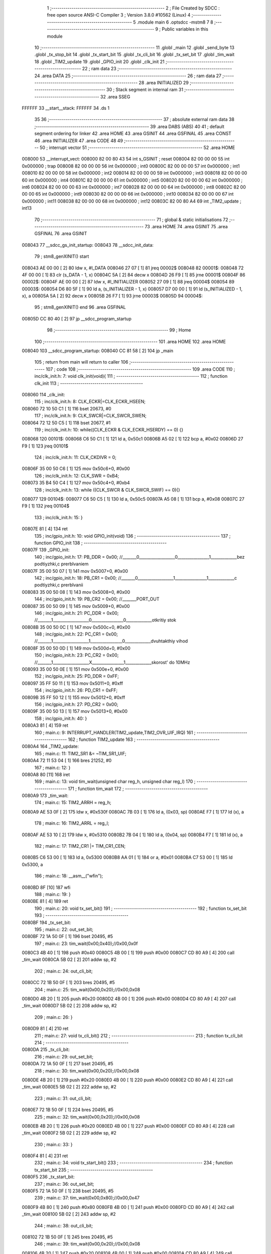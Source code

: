                                       1 ;--------------------------------------------------------
                                      2 ; File Created by SDCC : free open source ANSI-C Compiler
                                      3 ; Version 3.8.0 #10562 (Linux)
                                      4 ;--------------------------------------------------------
                                      5 	.module main
                                      6 	.optsdcc -mstm8
                                      7 	
                                      8 ;--------------------------------------------------------
                                      9 ; Public variables in this module
                                     10 ;--------------------------------------------------------
                                     11 	.globl _main
                                     12 	.globl _send_byte
                                     13 	.globl _tx_stop_bit
                                     14 	.globl _tx_start_bit
                                     15 	.globl _tx_cli_bit
                                     16 	.globl _tx_set_bit
                                     17 	.globl _tim_wait
                                     18 	.globl _TIM2_update
                                     19 	.globl _GPIO_init
                                     20 	.globl _clk_init
                                     21 ;--------------------------------------------------------
                                     22 ; ram data
                                     23 ;--------------------------------------------------------
                                     24 	.area DATA
                                     25 ;--------------------------------------------------------
                                     26 ; ram data
                                     27 ;--------------------------------------------------------
                                     28 	.area INITIALIZED
                                     29 ;--------------------------------------------------------
                                     30 ; Stack segment in internal ram 
                                     31 ;--------------------------------------------------------
                                     32 	.area	SSEG
      FFFFFF                         33 __start__stack:
      FFFFFF                         34 	.ds	1
                                     35 
                                     36 ;--------------------------------------------------------
                                     37 ; absolute external ram data
                                     38 ;--------------------------------------------------------
                                     39 	.area DABS (ABS)
                                     40 
                                     41 ; default segment ordering for linker
                                     42 	.area HOME
                                     43 	.area GSINIT
                                     44 	.area GSFINAL
                                     45 	.area CONST
                                     46 	.area INITIALIZER
                                     47 	.area CODE
                                     48 
                                     49 ;--------------------------------------------------------
                                     50 ; interrupt vector 
                                     51 ;--------------------------------------------------------
                                     52 	.area HOME
      008000                         53 __interrupt_vect:
      008000 82 00 80 43             54 	int s_GSINIT ; reset
      008004 82 00 00 00             55 	int 0x000000 ; trap
      008008 82 00 00 00             56 	int 0x000000 ; int0
      00800C 82 00 00 00             57 	int 0x000000 ; int1
      008010 82 00 00 00             58 	int 0x000000 ; int2
      008014 82 00 00 00             59 	int 0x000000 ; int3
      008018 82 00 00 00             60 	int 0x000000 ; int4
      00801C 82 00 00 00             61 	int 0x000000 ; int5
      008020 82 00 00 00             62 	int 0x000000 ; int6
      008024 82 00 00 00             63 	int 0x000000 ; int7
      008028 82 00 00 00             64 	int 0x000000 ; int8
      00802C 82 00 00 00             65 	int 0x000000 ; int9
      008030 82 00 00 00             66 	int 0x000000 ; int10
      008034 82 00 00 00             67 	int 0x000000 ; int11
      008038 82 00 00 00             68 	int 0x000000 ; int12
      00803C 82 00 80 A4             69 	int _TIM2_update ; int13
                                     70 ;--------------------------------------------------------
                                     71 ; global & static initialisations
                                     72 ;--------------------------------------------------------
                                     73 	.area HOME
                                     74 	.area GSINIT
                                     75 	.area GSFINAL
                                     76 	.area GSINIT
      008043                         77 __sdcc_gs_init_startup:
      008043                         78 __sdcc_init_data:
                                     79 ; stm8_genXINIT() start
      008043 AE 00 00         [ 2]   80 	ldw x, #l_DATA
      008046 27 07            [ 1]   81 	jreq	00002$
      008048                         82 00001$:
      008048 72 4F 00 00      [ 1]   83 	clr (s_DATA - 1, x)
      00804C 5A               [ 2]   84 	decw x
      00804D 26 F9            [ 1]   85 	jrne	00001$
      00804F                         86 00002$:
      00804F AE 00 00         [ 2]   87 	ldw	x, #l_INITIALIZER
      008052 27 09            [ 1]   88 	jreq	00004$
      008054                         89 00003$:
      008054 D6 80 5F         [ 1]   90 	ld	a, (s_INITIALIZER - 1, x)
      008057 D7 00 00         [ 1]   91 	ld	(s_INITIALIZED - 1, x), a
      00805A 5A               [ 2]   92 	decw	x
      00805B 26 F7            [ 1]   93 	jrne	00003$
      00805D                         94 00004$:
                                     95 ; stm8_genXINIT() end
                                     96 	.area GSFINAL
      00805D CC 80 40         [ 2]   97 	jp	__sdcc_program_startup
                                     98 ;--------------------------------------------------------
                                     99 ; Home
                                    100 ;--------------------------------------------------------
                                    101 	.area HOME
                                    102 	.area HOME
      008040                        103 __sdcc_program_startup:
      008040 CC 81 58         [ 2]  104 	jp	_main
                                    105 ;	return from main will return to caller
                                    106 ;--------------------------------------------------------
                                    107 ; code
                                    108 ;--------------------------------------------------------
                                    109 	.area CODE
                                    110 ;	inc/clk_init.h: 7: void clk_init(void){    
                                    111 ;	-----------------------------------------
                                    112 ;	 function clk_init
                                    113 ;	-----------------------------------------
      008060                        114 _clk_init:
                                    115 ;	inc/clk_init.h: 8: CLK_ECKR|=CLK_ECKR_HSEEN;            
      008060 72 10 50 C1      [ 1]  116 	bset	20673, #0
                                    117 ;	inc/clk_init.h: 9: CLK_SWCR|=CLK_SWCR_SWEN;               
      008064 72 12 50 C5      [ 1]  118 	bset	20677, #1
                                    119 ;	inc/clk_init.h: 10: while((CLK_ECKR & CLK_ECKR_HSERDY) == 0) {} 
      008068                        120 00101$:
      008068 C6 50 C1         [ 1]  121 	ld	a, 0x50c1
      00806B A5 02            [ 1]  122 	bcp	a, #0x02
      00806D 27 F9            [ 1]  123 	jreq	00101$
                                    124 ;	inc/clk_init.h: 11: CLK_CKDIVR = 0;                    
      00806F 35 00 50 C6      [ 1]  125 	mov	0x50c6+0, #0x00
                                    126 ;	inc/clk_init.h: 12: CLK_SWR = 0xB4;                    
      008073 35 B4 50 C4      [ 1]  127 	mov	0x50c4+0, #0xb4
                                    128 ;	inc/clk_init.h: 13: while ((CLK_SWCR & CLK_SWCR_SWIF) == 0){}
      008077                        129 00104$:
      008077 C6 50 C5         [ 1]  130 	ld	a, 0x50c5
      00807A A5 08            [ 1]  131 	bcp	a, #0x08
      00807C 27 F9            [ 1]  132 	jreq	00104$
                                    133 ;	inc/clk_init.h: 15: }
      00807E 81               [ 4]  134 	ret
                                    135 ;	inc/gpio_init.h: 10: void GPIO_init(void)
                                    136 ;	-----------------------------------------
                                    137 ;	 function GPIO_init
                                    138 ;	-----------------------------------------
      00807F                        139 _GPIO_init:
                                    140 ;	inc/gpio_init.h: 17: PB_DDR = 0x00;                                                        //_______0__________________0________________1_____________bez podtiyzhki,c prerbIvaniem 
      00807F 35 00 50 07      [ 1]  141 	mov	0x5007+0, #0x00
                                    142 ;	inc/gpio_init.h: 18: PB_CR1 = 0x00;                                                       //_______0__________________1________________1_____________c podtiyzhki,c prerbIvanii
      008083 35 00 50 08      [ 1]  143 	mov	0x5008+0, #0x00
                                    144 ;	inc/gpio_init.h: 19: PB_CR2 = 0x00;                                                      //_______PORT_OUT
      008087 35 00 50 09      [ 1]  145 	mov	0x5009+0, #0x00
                                    146 ;	inc/gpio_init.h: 21: PC_DDR = 0x00;                                                        //_______1__________________0________________0_____________otkritiy stok
      00808B 35 00 50 0C      [ 1]  147 	mov	0x500c+0, #0x00
                                    148 ;	inc/gpio_init.h: 22: PC_CR1 = 0x00;                                                       //_______1__________________1________________0_____________dvuhtakthiy vihod
      00808F 35 00 50 0D      [ 1]  149 	mov	0x500d+0, #0x00
                                    150 ;	inc/gpio_init.h: 23: PC_CR2 = 0x00;                                                      //_______1__________________X________________1_____________skorost' do 10MHz
      008093 35 00 50 0E      [ 1]  151 	mov	0x500e+0, #0x00
                                    152 ;	inc/gpio_init.h: 25: PD_DDR = 0xFF;   
      008097 35 FF 50 11      [ 1]  153 	mov	0x5011+0, #0xff
                                    154 ;	inc/gpio_init.h: 26: PD_CR1 = 0xFF;  
      00809B 35 FF 50 12      [ 1]  155 	mov	0x5012+0, #0xff
                                    156 ;	inc/gpio_init.h: 27: PD_CR2 = 0x00; 
      00809F 35 00 50 13      [ 1]  157 	mov	0x5013+0, #0x00
                                    158 ;	inc/gpio_init.h: 40: }
      0080A3 81               [ 4]  159 	ret
                                    160 ;	main.c: 9: INTERRUPT_HANDLER(TIM2_update,TIM2_OVR_UIF_IRQ)
                                    161 ;	-----------------------------------------
                                    162 ;	 function TIM2_update
                                    163 ;	-----------------------------------------
      0080A4                        164 _TIM2_update:
                                    165 ;	main.c: 11: TIM2_SR1 &= ~TIM_SR1_UIF;
      0080A4 72 11 53 04      [ 1]  166 	bres	21252, #0
                                    167 ;	main.c: 12: }
      0080A8 80               [11]  168 	iret
                                    169 ;	main.c: 13: void tim_wait(unsigned char reg_h, unsigned char reg_l)
                                    170 ;	-----------------------------------------
                                    171 ;	 function tim_wait
                                    172 ;	-----------------------------------------
      0080A9                        173 _tim_wait:
                                    174 ;	main.c: 15: TIM2_ARRH = reg_h;
      0080A9 AE 53 0F         [ 2]  175 	ldw	x, #0x530f
      0080AC 7B 03            [ 1]  176 	ld	a, (0x03, sp)
      0080AE F7               [ 1]  177 	ld	(x), a
                                    178 ;	main.c: 16: TIM2_ARRL = reg_l;
      0080AF AE 53 10         [ 2]  179 	ldw	x, #0x5310
      0080B2 7B 04            [ 1]  180 	ld	a, (0x04, sp)
      0080B4 F7               [ 1]  181 	ld	(x), a
                                    182 ;	main.c: 17: TIM2_CR1 |= TIM_CR1_CEN;
      0080B5 C6 53 00         [ 1]  183 	ld	a, 0x5300
      0080B8 AA 01            [ 1]  184 	or	a, #0x01
      0080BA C7 53 00         [ 1]  185 	ld	0x5300, a
                                    186 ;	main.c: 18: __asm__("wfi\n");
      0080BD 8F               [10]  187 	wfi
                                    188 ;	main.c: 19: }
      0080BE 81               [ 4]  189 	ret
                                    190 ;	main.c: 20: void tx_set_bit()
                                    191 ;	-----------------------------------------
                                    192 ;	 function tx_set_bit
                                    193 ;	-----------------------------------------
      0080BF                        194 _tx_set_bit:
                                    195 ;	main.c: 22: out_set_bit;
      0080BF 72 1A 50 0F      [ 1]  196 	bset	20495, #5
                                    197 ;	main.c: 23: tim_wait(0x00,0x40);//0x00,0x0f
      0080C3 4B 40            [ 1]  198 	push	#0x40
      0080C5 4B 00            [ 1]  199 	push	#0x00
      0080C7 CD 80 A9         [ 4]  200 	call	_tim_wait
      0080CA 5B 02            [ 2]  201 	addw	sp, #2
                                    202 ;	main.c: 24: out_cli_bit;
      0080CC 72 1B 50 0F      [ 1]  203 	bres	20495, #5
                                    204 ;	main.c: 25: tim_wait(0x00,0x20);//0x00,0x08
      0080D0 4B 20            [ 1]  205 	push	#0x20
      0080D2 4B 00            [ 1]  206 	push	#0x00
      0080D4 CD 80 A9         [ 4]  207 	call	_tim_wait
      0080D7 5B 02            [ 2]  208 	addw	sp, #2
                                    209 ;	main.c: 26: }
      0080D9 81               [ 4]  210 	ret
                                    211 ;	main.c: 27: void tx_cli_bit()
                                    212 ;	-----------------------------------------
                                    213 ;	 function tx_cli_bit
                                    214 ;	-----------------------------------------
      0080DA                        215 _tx_cli_bit:
                                    216 ;	main.c: 29: out_set_bit;
      0080DA 72 1A 50 0F      [ 1]  217 	bset	20495, #5
                                    218 ;	main.c: 30: tim_wait(0x00,0x20);//0x00,0x08
      0080DE 4B 20            [ 1]  219 	push	#0x20
      0080E0 4B 00            [ 1]  220 	push	#0x00
      0080E2 CD 80 A9         [ 4]  221 	call	_tim_wait
      0080E5 5B 02            [ 2]  222 	addw	sp, #2
                                    223 ;	main.c: 31: out_cli_bit;
      0080E7 72 1B 50 0F      [ 1]  224 	bres	20495, #5
                                    225 ;	main.c: 32: tim_wait(0x00,0x20);//0x00,0x08
      0080EB 4B 20            [ 1]  226 	push	#0x20
      0080ED 4B 00            [ 1]  227 	push	#0x00
      0080EF CD 80 A9         [ 4]  228 	call	_tim_wait
      0080F2 5B 02            [ 2]  229 	addw	sp, #2
                                    230 ;	main.c: 33: }
      0080F4 81               [ 4]  231 	ret
                                    232 ;	main.c: 34: void tx_start_bit()
                                    233 ;	-----------------------------------------
                                    234 ;	 function tx_start_bit
                                    235 ;	-----------------------------------------
      0080F5                        236 _tx_start_bit:
                                    237 ;	main.c: 36: out_set_bit;
      0080F5 72 1A 50 0F      [ 1]  238 	bset	20495, #5
                                    239 ;	main.c: 37: tim_wait(0x00,0x80);//0x00,0x47
      0080F9 4B 80            [ 1]  240 	push	#0x80
      0080FB 4B 00            [ 1]  241 	push	#0x00
      0080FD CD 80 A9         [ 4]  242 	call	_tim_wait
      008100 5B 02            [ 2]  243 	addw	sp, #2
                                    244 ;	main.c: 38: out_cli_bit;
      008102 72 1B 50 0F      [ 1]  245 	bres	20495, #5
                                    246 ;	main.c: 39: tim_wait(0x00,0x20);//0x00,0x08
      008106 4B 20            [ 1]  247 	push	#0x20
      008108 4B 00            [ 1]  248 	push	#0x00
      00810A CD 80 A9         [ 4]  249 	call	_tim_wait
      00810D 5B 02            [ 2]  250 	addw	sp, #2
                                    251 ;	main.c: 40: }
      00810F 81               [ 4]  252 	ret
                                    253 ;	main.c: 41: void tx_stop_bit()
                                    254 ;	-----------------------------------------
                                    255 ;	 function tx_stop_bit
                                    256 ;	-----------------------------------------
      008110                        257 _tx_stop_bit:
                                    258 ;	main.c: 43: out_cli_bit;
      008110 72 1B 50 0F      [ 1]  259 	bres	20495, #5
                                    260 ;	main.c: 44: tim_wait(0x00,0x80);
      008114 4B 80            [ 1]  261 	push	#0x80
      008116 4B 00            [ 1]  262 	push	#0x00
      008118 CD 80 A9         [ 4]  263 	call	_tim_wait
      00811B 5B 02            [ 2]  264 	addw	sp, #2
                                    265 ;	main.c: 45: }
      00811D 81               [ 4]  266 	ret
                                    267 ;	main.c: 46: void send_byte(unsigned char data)
                                    268 ;	-----------------------------------------
                                    269 ;	 function send_byte
                                    270 ;	-----------------------------------------
      00811E                        271 _send_byte:
      00811E 52 04            [ 2]  272 	sub	sp, #4
                                    273 ;	main.c: 49: tx_start_bit();
      008120 CD 80 F5         [ 4]  274 	call	_tx_start_bit
                                    275 ;	main.c: 50: for(i=0;i<=7;i++)
      008123 5F               [ 1]  276 	clrw	x
      008124 1F 03            [ 2]  277 	ldw	(0x03, sp), x
      008126                        278 00105$:
                                    279 ;	main.c: 52: if(data&(1<<i))tx_set_bit();
      008126 5F               [ 1]  280 	clrw	x
      008127 5C               [ 1]  281 	incw	x
      008128 7B 04            [ 1]  282 	ld	a, (0x04, sp)
      00812A 27 04            [ 1]  283 	jreq	00126$
      00812C                        284 00125$:
      00812C 58               [ 2]  285 	sllw	x
      00812D 4A               [ 1]  286 	dec	a
      00812E 26 FC            [ 1]  287 	jrne	00125$
      008130                        288 00126$:
      008130 7B 07            [ 1]  289 	ld	a, (0x07, sp)
      008132 6B 02            [ 1]  290 	ld	(0x02, sp), a
      008134 0F 01            [ 1]  291 	clr	(0x01, sp)
      008136 9F               [ 1]  292 	ld	a, xl
      008137 14 02            [ 1]  293 	and	a, (0x02, sp)
      008139 02               [ 1]  294 	rlwa	x
      00813A 14 01            [ 1]  295 	and	a, (0x01, sp)
      00813C 95               [ 1]  296 	ld	xh, a
      00813D 5D               [ 2]  297 	tnzw	x
      00813E 27 05            [ 1]  298 	jreq	00102$
      008140 CD 80 BF         [ 4]  299 	call	_tx_set_bit
      008143 20 03            [ 2]  300 	jra	00106$
      008145                        301 00102$:
                                    302 ;	main.c: 53: else tx_cli_bit();
      008145 CD 80 DA         [ 4]  303 	call	_tx_cli_bit
      008148                        304 00106$:
                                    305 ;	main.c: 50: for(i=0;i<=7;i++)
      008148 1E 03            [ 2]  306 	ldw	x, (0x03, sp)
      00814A 5C               [ 1]  307 	incw	x
      00814B 1F 03            [ 2]  308 	ldw	(0x03, sp), x
      00814D A3 00 07         [ 2]  309 	cpw	x, #0x0007
      008150 2D D4            [ 1]  310 	jrsle	00105$
                                    311 ;	main.c: 55: tx_stop_bit();
      008152 CD 81 10         [ 4]  312 	call	_tx_stop_bit
                                    313 ;	main.c: 56: }
      008155 5B 04            [ 2]  314 	addw	sp, #4
      008157 81               [ 4]  315 	ret
                                    316 ;	main.c: 57: void main(void)
                                    317 ;	-----------------------------------------
                                    318 ;	 function main
                                    319 ;	-----------------------------------------
      008158                        320 _main:
                                    321 ;	main.c: 59: clk_init();
      008158 CD 80 60         [ 4]  322 	call	_clk_init
                                    323 ;	main.c: 60: GPIO_init();
      00815B CD 80 7F         [ 4]  324 	call	_GPIO_init
                                    325 ;	main.c: 61: TIM2_PSCR = 10;
      00815E 35 0A 53 0E      [ 1]  326 	mov	0x530e+0, #0x0a
                                    327 ;	main.c: 62: TIM2_CR1|=TIM_CR1_OPM; 
      008162 72 16 53 00      [ 1]  328 	bset	21248, #3
                                    329 ;	main.c: 63: TIM2_IER |= TIM_IER_UIE;
      008166 72 10 53 03      [ 1]  330 	bset	21251, #0
                                    331 ;	main.c: 65: while(1)
      00816A                        332 00110$:
                                    333 ;	main.c: 67: if(!(PC_IDR&(1<<3))){
      00816A C6 50 0B         [ 1]  334 	ld	a, 0x500b
      00816D A5 08            [ 1]  335 	bcp	a, #0x08
      00816F 26 06            [ 1]  336 	jrne	00102$
                                    337 ;	main.c: 68: send_byte('A');
      008171 4B 41            [ 1]  338 	push	#0x41
      008173 CD 81 1E         [ 4]  339 	call	_send_byte
      008176 84               [ 1]  340 	pop	a
      008177                        341 00102$:
                                    342 ;	main.c: 70: if(!(PC_IDR&(1<<4))){
      008177 C6 50 0B         [ 1]  343 	ld	a, 0x500b
      00817A A5 10            [ 1]  344 	bcp	a, #0x10
      00817C 26 06            [ 1]  345 	jrne	00104$
                                    346 ;	main.c: 71: send_byte('B');
      00817E 4B 42            [ 1]  347 	push	#0x42
      008180 CD 81 1E         [ 4]  348 	call	_send_byte
      008183 84               [ 1]  349 	pop	a
      008184                        350 00104$:
                                    351 ;	main.c: 73: if(!(PC_IDR&(1<<5))){
      008184 C6 50 0B         [ 1]  352 	ld	a, 0x500b
      008187 A5 20            [ 1]  353 	bcp	a, #0x20
      008189 26 06            [ 1]  354 	jrne	00106$
                                    355 ;	main.c: 74: send_byte('C');
      00818B 4B 43            [ 1]  356 	push	#0x43
      00818D CD 81 1E         [ 4]  357 	call	_send_byte
      008190 84               [ 1]  358 	pop	a
      008191                        359 00106$:
                                    360 ;	main.c: 76: if(!(PC_IDR&(1<<6))){
      008191 C6 50 0B         [ 1]  361 	ld	a, 0x500b
      008194 A5 40            [ 1]  362 	bcp	a, #0x40
      008196 26 D2            [ 1]  363 	jrne	00110$
                                    364 ;	main.c: 77: send_byte('D');
      008198 4B 44            [ 1]  365 	push	#0x44
      00819A CD 81 1E         [ 4]  366 	call	_send_byte
      00819D 84               [ 1]  367 	pop	a
      00819E 20 CA            [ 2]  368 	jra	00110$
                                    369 ;	main.c: 81: }
      0081A0 81               [ 4]  370 	ret
                                    371 	.area CODE
                                    372 	.area CONST
                                    373 	.area INITIALIZER
                                    374 	.area CABS (ABS)
